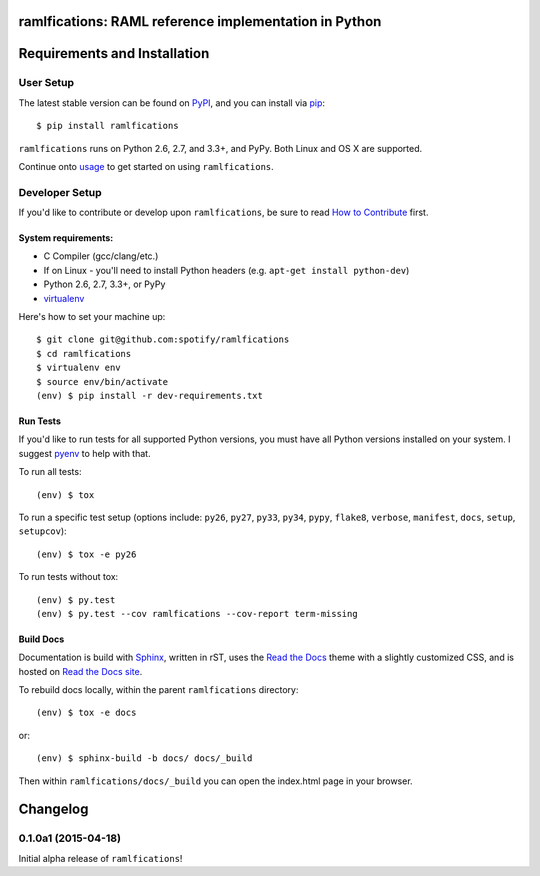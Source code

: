 ramlfications: RAML reference implementation in Python
======================================================

.. image:: https://pypip.in/version/ramlfications/badge.svg
   :target: https://pypi.python.org/pypi/ramlfications/
   :alt: Latest Version

.. image:: https://travis-ci.org/spotify/ramlfications.png?branch=master
   :target: https://travis-ci.org/spotify/ramlfications
   :alt: CI status

.. image:: https://coveralls.io/repos/spotify/ramlfications/badge.svg?branch=master
   :target: https://coveralls.io/r/spotify/ramlfications?branch=master
   :alt: Current coverage

.. image:: https://readthedocs.org/projects/ramlfications/badge/?version=latest
   :target: https://ramlfications.readthedocs.org/en/latest/
   :alt: Documentation Status

.. begin

Requirements and Installation
=============================

User Setup
----------

The latest stable version can be found on PyPI_, and you can install via pip_::

   $ pip install ramlfications

``ramlfications`` runs on Python 2.6, 2.7, and 3.3+, and PyPy. Both Linux and OS X are supported.

Continue onto `usage`_ to get started on using ``ramlfications``.


Developer Setup
---------------

If you'd like to contribute or develop upon ``ramlfications``, be sure to read `How to Contribute`_
first.

System requirements:
^^^^^^^^^^^^^^^^^^^^

- C Compiler (gcc/clang/etc.)
- If on Linux - you'll need to install Python headers (e.g. ``apt-get install python-dev``)
- Python 2.6, 2.7, 3.3+, or PyPy
- virtualenv_

Here's how to set your machine up::

    $ git clone git@github.com:spotify/ramlfications
    $ cd ramlfications
    $ virtualenv env
    $ source env/bin/activate
    (env) $ pip install -r dev-requirements.txt


Run Tests
^^^^^^^^^

If you'd like to run tests for all supported Python versions, you must have all Python versions
installed on your system.  I suggest pyenv_ to help with that.

To run all tests::

    (env) $ tox

To run a specific test setup (options include: ``py26``, ``py27``, ``py33``, ``py34``, ``pypy``,
``flake8``, ``verbose``, ``manifest``, ``docs``, ``setup``, ``setupcov``)::

    (env) $ tox -e py26

To run tests without tox::

    (env) $ py.test
    (env) $ py.test --cov ramlfications --cov-report term-missing


Build Docs
^^^^^^^^^^

Documentation is build with Sphinx_, written in rST, uses the `Read the Docs`_ theme with
a slightly customized CSS, and is hosted on `Read the Docs site`_.

To rebuild docs locally, within the parent ``ramlfications`` directory::

    (env) $ tox -e docs

or::

    (env) $ sphinx-build -b docs/ docs/_build

Then within ``ramlfications/docs/_build`` you can open the index.html page in your browser.



.. _pip: https://pip.pypa.io/en/latest/installing.html#install-pip
.. _PyPI: https://pypi.python.org/project/ramlfications/
.. _virtualenv: https://virtualenv.pypa.io/en/latest/
.. _pyenv: https://github.com/yyuu/pyenv
.. _Sphinx: http://sphinx-doc.org/
.. _`Read the Docs`: https://github.com/snide/sphinx_rtd_theme
.. _`Read the Docs site`: https://ramlfications.readthedocs.org
.. _`usage`: http://ramlfications.readthedocs.org/en/latest/usage.html
.. _`How to Contribute`: http://ramlfications.readthedocs.org/en/latest/contributing.html

Changelog
=========

0.1.0a1 (2015-04-18)
--------------------
Initial alpha release of ``ramlfications``\!


